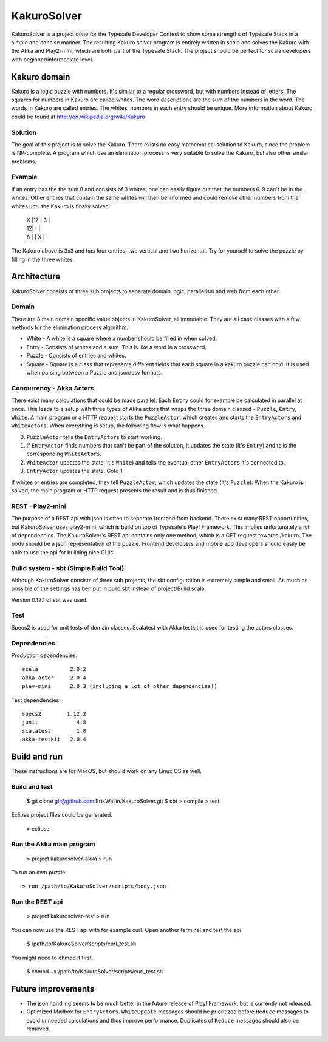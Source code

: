 ************
KakuroSolver
************
KakuroSolver is a project done for the Typesafe Developer Contest to show some strengths of Typesafe Stack in a simple and concise manner. The resulting Kakuro solver program is entirely written in scala and solves the Kakuro with the Akka and Play2-mini, which are both part of the Typesafe Stack. The project should be perfect for scala developers with beginner/intermediate level.

Kakuro domain
#############
Kakuro is a logic puzzle with numbers. It's similar to a regular crossword, but with numbers instead of letters. The squares for numbers in Kakuro are called whites. The word descriptions are the sum of the numbers in the word. The words in Kakuro are called entries. The whites' numbers in each entry should be unique. More information about Kakuro could be found at http://en.wikipedia.org/wiki/Kakuro

Solution
********
The goal of this project is to solve the Kakuro. There exists no easy mathematical solution to Kakuro, since the problem is NP-complete. A program which use an elimination process is very suitable to solve the Kakuro, but also other similar problems.

Example
*******
If an entry has the the sum 8 and consists of 3 whites, one can easily figure out that the numbers 6-9 can't be in the whites. Other entries that contain the same whites will then be informed and could remove other numbers from the whites until the Kakuro is finally solved.

    |  X  |17\  | 3\  | 
    |  \12|     |     |
    |  \8 |     |  X  |

The Kakuro above is 3x3 and has four entries, two vertical and two horizontal. Try for yourself to solve the puzzle by filling in the three whites.

Architecture
############
KakuroSolver consists of three sub projects to separate domain logic, parallelism and web from each other.

Domain
******
There are 3 main domain specific value objects in KakuroSolver, all immutable. They are all case classes with a few methods for the elimination process algorithm.

* White - A white is a square where a number should be filled in when solved.
* Entry - Consists of whites and a sum. This is like a word in a crossword.
* Puzzle - Consists of entries and whites.

* Square - Square is a class that represents different fields that each square in a kakuro puzzle can hold. It is used when parsing between a Puzzle and json/csv formats.

Concurrency - Akka Actors
*************************
There exist many calculations that could be made parallel. Each ``Entry`` could for example be calculated in parallel at once. This leads to a setup with three types of Akka actors that wraps the three domain classed - ``Puzzle``, ``Entry``, ``White``. A main program or a HTTP request starts the ``PuzzleActor``, which creates and starts the ``EntryActors`` and ``WhiteActors``. When everything is setup, the following flow is what happens.

0. ``PuzzleActor`` tells the ``EntryActors`` to start working.
1. If ``EntryActor`` finds numbers that can't be part of the solution, it updates the state (it's ``Entry``) and tells the corresponding ``WhiteActors``.
2. ``WhiteActor`` updates the state (it's ``White``) and tells the eventual other ``EntryActors`` it's connected to.
3. ``EntryActor`` updates the state. Goto 1

If whites or entries are completed, they tell ``PuzzleActor``, which updates the state (it's ``Puzzle``). When the Kakuro is solved, the main program or HTTP request presents the result and is thus finished.  

REST - Play2-mini
*****************
The purpose of a REST api with json is often to separate frontend from backend. There exist many REST opportunities, but KakuroSolver uses play2-mini, which is build on top of Typesafe's Play! Framework. This implies unfortunately a lot of dependencies. The KakuroSolver's REST api contains only one method, which is a GET request towards /kakuro. The body should be a json representation of the puzzle. Frontend developers and mobile app developers should easily be able to use the api for building nice GUIs.

Build system - sbt (Simple Build Tool)
**************************************
Although KakuroSolver consists of three sub projects, the sbt configuration is extremely simple and small. As much as possible of the settings has ben put in build.sbt instead of project/Build.scala.

Version 0.12.1 of sbt was used.

Test
****
Specs2 is used for unit tests of domain classes.
Scalatest with Akka testkit is used for testing the actors classes.

Dependencies
************
Production dependencies::

    scala          2.9.2
    akka-actor     2.0.4
    play-mini      2.0.3 (including a lot of other dependencies!)

Test dependencies::

    specs2        1.12.2
    junit            4.8
    scalatest        1.8
    akka-testkit   2.0.4

Build and run
#############
These instructions are for MacOS, but should work on any Linux OS as well.

Build and test
**************

    $ git clone git@github.com:ErikWallin/KakuroSolver.git
    $ sbt
    > compile
    > test

Eclipse project files could be generated.

    > eclipse


Run the Akka main program
*************************

    > project kakurosolver-akka
    > run

To run an own puzzle::

    > run /path/to/KakuroSolver/scripts/body.json

Run the REST api
****************

    > project kakurosolver-rest
    > run

You can now use the REST api with for example curl. Open another terminal and test the api.

    $ /path/to/KakuroSolver/scripts/curl_test.sh

You might need to chmod it first.

    $ chmod +x /path/to/KakuroSolver/scripts/curl_test.sh 

Future improvements
###################
* The json handling seems to be much better in the future release of Play! Framework, but is currently not released.
* Optimized Mailbox for ``EntryActors``. ``WhiteUpdate`` messages should be prioritized before ``Reduce`` messages to avoid unneeded calculations and thus improve performance. Duplicates of ``Reduce`` messages should also be removed.
